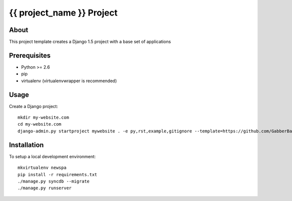{{ project_name }} Project
========================================

About
-----

This project template creates a Django 1.5 project with a base set of applications

Prerequisites
-------------

- Python >= 2.6
- pip
- virtualenv (virtualenvwrapper is recommended)

Usage
-----
Create a Django project::

    mkdir my-website.com
    cd my-website.com
    django-admin.py startproject mywebsite . -e py,rst,example,gitignore --template=https://github.com/GabberBaby/django_project_template/archive/empty_project.zip

Installation
------------

To setup a local development environment::

    mkvirtualenv newspa
    pip install -r requirements.txt
    ./manage.py syncdb --migrate
    ./manage.py runserver

